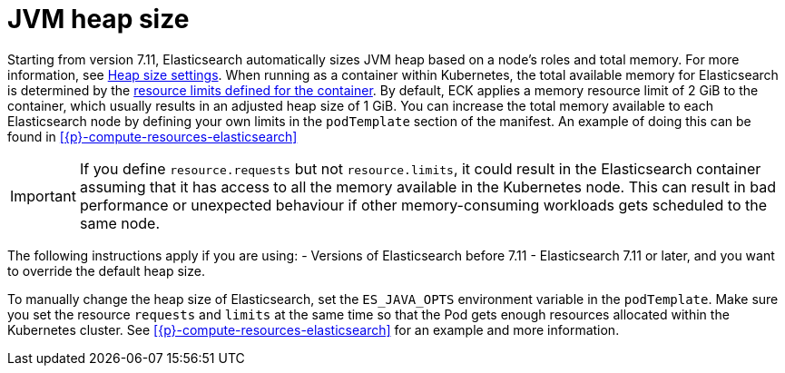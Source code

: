 :parent_page_id: elasticsearch-specification
:page_id: jvm-heap-size
ifdef::env-github[]
****
link:https://www.elastic.co/guide/en/cloud-on-k8s/master/k8s-{parent_page_id}.html#k8s-{page_id}[View this document on the Elastic website]
****
endif::[]
[id="{p}-{page_id}"]
= JVM heap size

Starting from version 7.11, Elasticsearch automatically sizes JVM heap based on a node’s roles and total memory. For more information, see link:{ref}/important-settings.html#heap-size-settings[Heap size settings]. When running as a container within Kubernetes, the total available memory for Elasticsearch is determined by the link:https://kubernetes.io/docs/concepts/configuration/manage-resources-containers/#requests-and-limits[resource limits defined for the container]. By default, ECK applies a memory resource limit of 2 GiB to the container,  which usually results in an adjusted heap size of 1 GiB. You can increase the total memory available to each Elasticsearch node by defining your own limits in the `podTemplate` section of the manifest. An example of doing this can be found in <<{p}-compute-resources-elasticsearch>>

IMPORTANT: If you define `resource.requests` but not `resource.limits`, it could result in the Elasticsearch container assuming that it has access to all the memory available in the Kubernetes node. This can result in bad performance or unexpected behaviour if other memory-consuming workloads gets scheduled to the same node. 

The following instructions apply if you are using:
- Versions of Elasticsearch before 7.11
- Elasticsearch 7.11 or later, and you want to override the default heap size. 

To manually change the heap size of Elasticsearch, set the `ES_JAVA_OPTS` environment variable in the `podTemplate`. Make sure you set the resource `requests` and `limits` at the same time so that the Pod gets enough resources allocated within the Kubernetes cluster. See <<{p}-compute-resources-elasticsearch>> for an example and more information.
